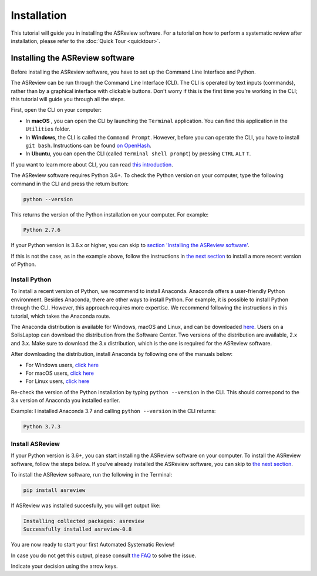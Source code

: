 Installation
============

This tutorial will guide you in installing the ASReview software.
For a tutorial on how to perform a systematic review after installation, please refer to the
:doc:`Quick Tour <quicktour>`.

Installing the ASReview software
--------------------------------

Before installing the ASReview software, you have to set up the Command
Line Interface and Python.

The ASReview can be run through the Command Line Interface (CLI).
The CLI is operated by text inputs (commands),
rather than by a graphical interface with clickable buttons.
Don't worry if this is the first time you’re working in the CLI;
this tutorial will guide you through all the steps.

First, open the CLI on your computer:

-  In **macOS** , you can open the CLI by launching the ``Terminal``
   application. You can find this application in the ``Utilities``
   folder.
-  In **Windows**, the CLI is called the ``Command Prompt``. However,
   before you can operate the CLI, you have to install ``git bash``.
   Instructions can be found `on
   OpenHash <https://openhatch.org/missions/windows-setup/install-git-bash>`__.
-  In **Ubuntu**, you can open the CLI (called
   ``Terminal shell prompt``) by pressing ``CTRL`` ``ALT`` ``T``.

If you want to learn more about CLI, you can read `this
introduction <https://programminghistorian.org/en/lessons/intro-to-bash#opening-your-shell>`__.

The ASReview software requires Python 3.6+. To check the Python version
on your computer, type the following command in the CLI and press the
return button:

.. code:: bash

    python --version

This returns the version of the Python installation on
your computer. For example:

.. code:: bash

    Python 2.7.6

If your Python version is 3.6.x or higher, you can skip to `section
'Installing the ASReview software' <#install-asreview>`__.

If this is not the case, as in the example above, follow the
instructions in `the next section <#install-python>`__ to install a more
recent version of Python.

Install Python
~~~~~~~~~~~~~~

To install a recent version of Python, we recommend to install Anaconda.
Anaconda offers a user-friendly Python environment. Besides Anaconda,
there are other ways to install Python. For example, it is possible to
install Python through the CLI. However, this approach requires more
expertise. We recommend following the instructions
in this tutorial, which takes the Anaconda route.

The Anaconda distribution is available for Windows, macOS and Linux, and
can be downloaded `here <https://www.anaconda.com/distribution/>`__.
Users on a SolisLaptop can download the distribution from the Software
Center. Two versions of the distribution are available, 2.x and 3.x.
Make sure to download the 3.x distribution, which is the one is required for the
ASReview software.

After downloading the distribution, install Anaconda by following one of
the manuals below:

-  For Windows users, `click
   here <https://docs.anaconda.com/anaconda/install/windows/>`__
-  For macOS users, `click
   here <https://docs.anaconda.com/anaconda/install/mac-os/>`__
-  For Linux users, `click
   here <https://docs.anaconda.com/anaconda/install/linux/>`__

Re-check the version of the Python installation by typing ``python --version``
in the CLI. This should correspond to the 3.x version of Anaconda you installed
earlier.

Example: I installed Anaconda 3.7 and calling ``python --version`` in the
CLI returns:

.. code:: bash

    Python 3.7.3

Install ASReview
~~~~~~~~~~~~~~~~

If your Python version is 3.6+, you can start installing the ASReview
software on your computer. To install the ASReview software, follow the
steps below. If you’ve already installed the ASReview software, you can
skip to `the next section <#running-oracle-mode-with-the-ptsd-dataset>`__.

To install the ASReview software, run the following in the Terminal:

.. code:: bash

    pip install asreview

If ASReview was installed succesfully, you will get output like:

.. code:: bash

    Installing collected packages: asreview
    Successfully installed asreview-0.8

You are now ready to start your first Automated Systematic Review!

In case you do not get this output, please consult
`the FAQ <faq.html>`__ to solve the issue.

Indicate your decision using the arrow keys.

